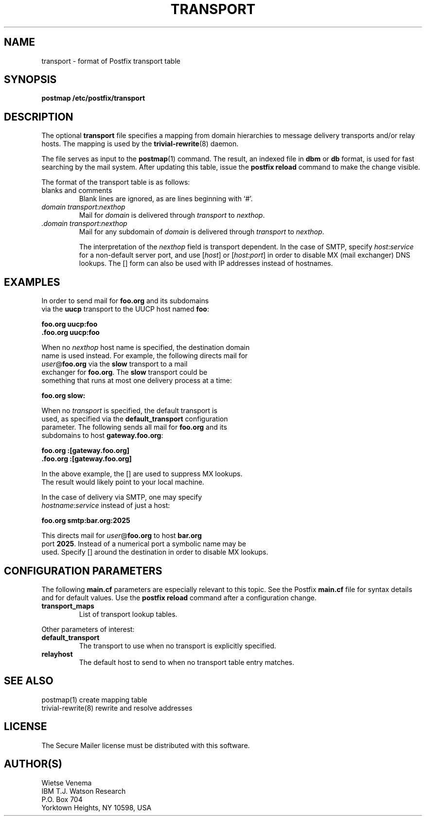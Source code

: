.TH TRANSPORT 5 
.ad
.fi
.SH NAME
transport
\-
format of Postfix transport table
.SH SYNOPSIS
.na
.nf
\fBpostmap /etc/postfix/transport\fR
.SH DESCRIPTION
.ad
.fi
The optional \fBtransport\fR file specifies a mapping from domain
hierarchies to message delivery transports and/or relay hosts. The
mapping is used by the \fBtrivial-rewrite\fR(8) daemon.

The file serves as input to the \fBpostmap\fR(1) command. The result,
an indexed file in \fBdbm\fR or \fBdb\fR format, is used for
fast searching by the mail system. After updating this table,
issue the \fBpostfix reload\fR command to make the change visible.

The format of the transport table is as follows:
.IP "blanks and comments"
Blank lines are ignored, as are lines beginning with `#'.
.IP "\fIdomain transport\fR:\fInexthop\fR"
Mail for \fIdomain\fR is delivered through \fItransport\fR to
\fInexthop\fR.
.IP "\fI.domain transport\fR:\fInexthop\fR"
Mail for any subdomain of \fIdomain\fR is delivered through
\fItransport\fR to \fInexthop\fR.

The interpretation of the \fInexthop\fR field is transport
dependent. In the case of SMTP, specify \fIhost\fR:\fIservice\fR for a
non-default server port, and use [\fIhost\fR] or [\fIhost\fR:\fIport\fR]
in order to disable MX (mail exchanger) DNS lookups. The [] form
can also be used with IP addresses instead of hostnames.
.SH EXAMPLES
.na
.nf
.ad
In order to send mail for \fBfoo.org\fR and its subdomains
via the \fBuucp\fR transport to the UUCP host named \fBfoo\fR:

.ti +5
\fBfoo.org      uucp:foo\fR
.ti +5
\fB\&.foo.org     uucp:foo\fR

When no \fInexthop\fR host name is specified, the destination domain
name is used instead. For example, the following directs mail for
\fIuser\fR@\fBfoo.org\fR via the \fBslow\fR transport to a mail
exchanger for \fBfoo.org\fR.  The \fBslow\fR transport could be
something that runs at most one delivery process at a time:

.ti +5
\fBfoo.org      slow:\fR

When no \fItransport\fR is specified, the default transport is
used, as specified via the \fBdefault_transport\fR configuration
parameter. The following sends all mail for \fBfoo.org\fR and its
subdomains to host \fBgateway.foo.org\fR:

.ti +5
\fBfoo.org      :[gateway.foo.org]\fR
.ti +5
\fB\&.foo.org     :[gateway.foo.org]\fR

In the above example, the [] are used to suppress MX lookups.
The result would likely point to your local machine.

In the case of delivery via SMTP, one may specify
\fIhostname\fR:\fIservice\fR instead of just a host:

.ti +5
\fBfoo.org      smtp:bar.org:2025\fR

This directs mail for \fIuser\fR@\fBfoo.org\fR to host \fBbar.org\fR
port \fB2025\fR. Instead of a numerical port a symbolic name may be
used. Specify [] around the destination in order to disable MX lookups.
.SH CONFIGURATION PARAMETERS
.na
.nf
.ad
.fi
The following \fBmain.cf\fR parameters are especially relevant to
this topic. See the Postfix \fBmain.cf\fR file for syntax details
and for default values. Use the \fBpostfix reload\fR command after
a configuration change.
.IP \fBtransport_maps\fR
List of transport lookup tables.
.PP
Other parameters of interest:
.IP \fBdefault_transport\fR
The transport to use when no transport is explicitly specified.
.IP \fBrelayhost\fR
The default host to send to when no transport table entry matches.
.SH SEE ALSO
.na
.nf
postmap(1) create mapping table
trivial-rewrite(8) rewrite and resolve addresses
.SH LICENSE
.na
.nf
.ad
.fi
The Secure Mailer license must be distributed with this software.
.SH AUTHOR(S)
.na
.nf
Wietse Venema
IBM T.J. Watson Research
P.O. Box 704
Yorktown Heights, NY 10598, USA

